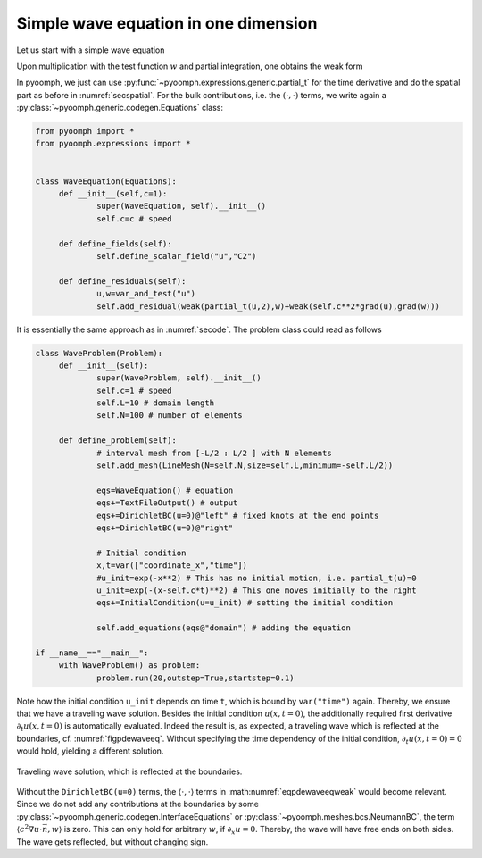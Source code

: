 .. _secpdewaveeqoned:

Simple wave equation in one dimension
~~~~~~~~~~~~~~~~~~~~~~~~~~~~~~~~~~~~~

Let us start with a simple wave equation

.. math:: :label: eqpdewaveeq

   \partial_t^2 u-c^2\nabla^2 u=0\,.

Upon multiplication with the test function :math:`w` and partial integration, one obtains the weak form

.. math:: :label: eqpdewaveeqweak

   \left(\partial_t^2 u,w\right)+\left(c^2\nabla u,\nabla w\right)-\left\langle c^2\nabla u\cdot\vec{n},w \right\rangle =0\,.

In pyoomph, we just can use :py:func:`~pyoomph.expressions.generic.partial_t` for the time derivative and do the spatial part as before in :numref:`secspatial`. For the bulk contributions, i.e. the :math:`(\cdot,\cdot)` terms, we write again a :py:class:`~pyoomph.generic.codegen.Equations` class:

.. code:: python

   from pyoomph import *
   from pyoomph.expressions import *


   class WaveEquation(Equations):
   	def __init__(self,c=1):
   		super(WaveEquation, self).__init__()
   		self.c=c # speed
   		
   	def define_fields(self):
   		self.define_scalar_field("u","C2")
   		
   	def define_residuals(self):
   		u,w=var_and_test("u")
   		self.add_residual(weak(partial_t(u,2),w)+weak(self.c**2*grad(u),grad(w)))

It is essentially the same approach as in :numref:`secode`. The problem class could read as follows

.. code:: python

   class WaveProblem(Problem):
   	def __init__(self):
   		super(WaveProblem, self).__init__()
   		self.c=1 # speed
   		self.L=10 # domain length
   		self.N=100 # number of elements
   		
   	def define_problem(self):
   		# interval mesh from [-L/2 : L/2 ] with N elements
   		self.add_mesh(LineMesh(N=self.N,size=self.L,minimum=-self.L/2))
   		
   		eqs=WaveEquation() # equation
   		eqs+=TextFileOutput() # output
   		eqs+=DirichletBC(u=0)@"left" # fixed knots at the end points
   		eqs+=DirichletBC(u=0)@"right"		
   		
   		# Initial condition
   		x,t=var(["coordinate_x","time"])
   		#u_init=exp(-x**2) # This has no initial motion, i.e. partial_t(u)=0
   		u_init=exp(-(x-self.c*t)**2) # This one moves initially to the right
   		eqs+=InitialCondition(u=u_init) # setting the initial condition
   		
   		self.add_equations(eqs@"domain") # adding the equation
   		
   if __name__=="__main__":
   	with WaveProblem() as problem:
   		problem.run(20,outstep=True,startstep=0.1)

Note how the initial condition ``u_init`` depends on time ``t``, which is bound by ``var("time")`` again. Thereby, we ensure that we have a traveling wave solution. Besides the initial condition :math:`u(x,t{=}0)`, the additionally required first derivative :math:`\partial_t u(x,t{=}0)` is automatically evaluated. Indeed the result is, as expected, a traveling wave which is reflected at the boundaries, cf. :numref:`figpdewaveeq`. Without specifying the time dependency of the initial condition, :math:`\partial_t u(x,t{=}0)=0` would hold, yielding a different solution.

..  figure:: waveeq.*
	:name: figpdewaveeq
	:align: center
	:alt: Traveling wave solution
	:class: with-shadow
	:width: 60%

	Traveling wave solution, which is reflected at the boundaries.


Without the ``DirichletBC(u=0)`` terms, the :math:`\langle \cdot, \cdot \rangle` terms in :math:numref:`eqpdewaveeqweak` would become relevant. Since we do not add any contributions at the boundaries by some :py:class:`~pyoomph.generic.codegen.InterfaceEquations` or :py:class:`~pyoomph.meshes.bcs.NeumannBC`, the term :math:`\langle c^2\nabla u\cdot\vec{n},w \rangle` is zero. This can only hold for arbitrary :math:`w`, if :math:`\partial_x u=0`. Thereby, the wave will have free ends on both sides. The wave gets reflected, but without changing sign.


.. only:: html

	.. container:: downloadbutton

		:download:`Download this example <wave_eq.py>`
		
		:download:`Download all examples <../../tutorial_example_scripts.zip>`   	
		    
